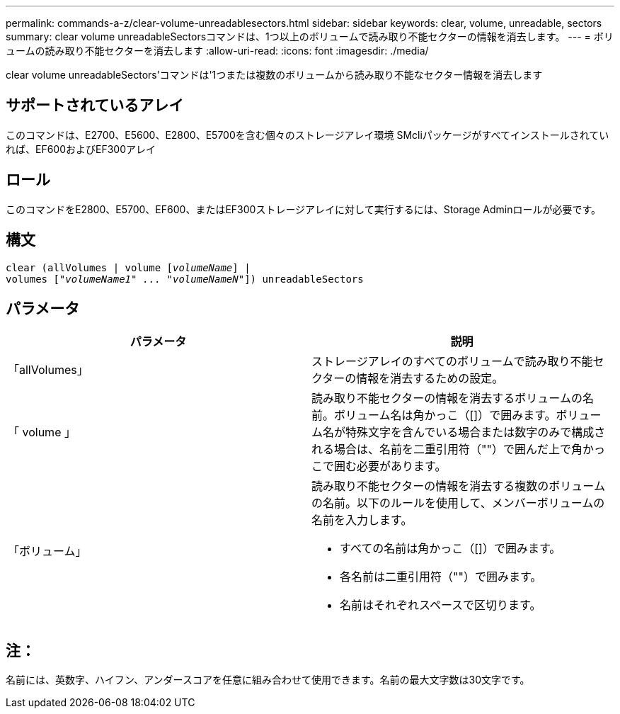 ---
permalink: commands-a-z/clear-volume-unreadablesectors.html 
sidebar: sidebar 
keywords: clear, volume, unreadable, sectors 
summary: clear volume unreadableSectorsコマンドは、1つ以上のボリュームで読み取り不能セクターの情報を消去します。 
---
= ボリュームの読み取り不能セクターを消去します
:allow-uri-read: 
:icons: font
:imagesdir: ./media/


[role="lead"]
clear volume unreadableSectors'コマンドは'1つまたは複数のボリュームから読み取り不能なセクター情報を消去します



== サポートされているアレイ

このコマンドは、E2700、E5600、E2800、E5700を含む個々のストレージアレイ環境 SMcliパッケージがすべてインストールされていれば、EF600およびEF300アレイ



== ロール

このコマンドをE2800、E5700、EF600、またはEF300ストレージアレイに対して実行するには、Storage Adminロールが必要です。



== 構文

[listing, subs="+macros"]
----
clear (allVolumes | volume pass:quotes[[_volumeName_]] |
volumes pass:quotes[[_"volumeName1" ... "volumeNameN"_]]) unreadableSectors
----


== パラメータ

|===
| パラメータ | 説明 


 a| 
「allVolumes」
 a| 
ストレージアレイのすべてのボリュームで読み取り不能セクターの情報を消去するための設定。



 a| 
「 volume 」
 a| 
読み取り不能セクターの情報を消去するボリュームの名前。ボリューム名は角かっこ（[]）で囲みます。ボリューム名が特殊文字を含んでいる場合または数字のみで構成される場合は、名前を二重引用符（""）で囲んだ上で角かっこで囲む必要があります。



 a| 
「ボリューム」
 a| 
読み取り不能セクターの情報を消去する複数のボリュームの名前。以下のルールを使用して、メンバーボリュームの名前を入力します。

* すべての名前は角かっこ（[]）で囲みます。
* 各名前は二重引用符（""）で囲みます。
* 名前はそれぞれスペースで区切ります。


|===


== 注：

名前には、英数字、ハイフン、アンダースコアを任意に組み合わせて使用できます。名前の最大文字数は30文字です。
